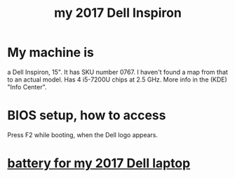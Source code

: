 :PROPERTIES:
:ID:       42edb3af-cb79-44bd-96f6-9f54603cc369
:END:
#+title: my 2017 Dell Inspiron
* My machine is
  a Dell Inspiron, 15".
  It has SKU number 0767. I haven't found a map from that to an actual model.
  Has 4 i5-7200U chips at 2.5 GHz.
  More info in the (KDE) "Info Center".
* BIOS setup, how to access
  Press F2 while booting, when the Dell logo appears.
* [[id:2d238e67-4c09-435c-ab78-67ef62255f1c][battery for my 2017 Dell laptop]]
